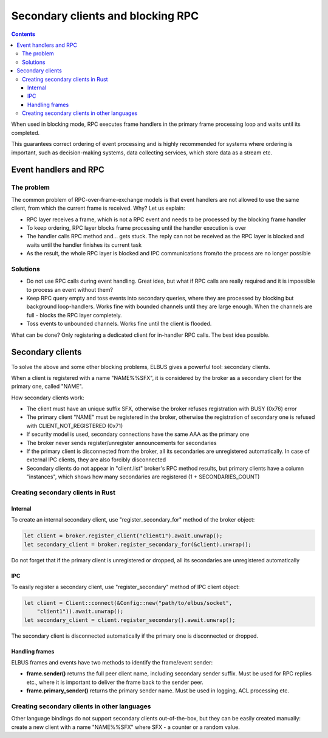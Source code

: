 Secondary clients and blocking RPC
**********************************

.. contents::

When used in blocking mode, RPC executes frame handlers in the primary frame
processing loop and waits until its completed.

This guarantees correct ordering of event processing and is highly recommended
for systems where ordering is important, such as decision-making systems, data
collecting services, which store data as a stream etc.

Event handlers and RPC
======================

The problem
-----------

The common problem of RPC-over-frame-exchange models is that event handlers are
not allowed to use the same client, from which the current frame is received.
Why? Let us explain:

* RPC layer receives a frame, which is not a RPC event and needs to be
  processed by the blocking frame handler

* To keep ordering, RPC layer blocks frame processing until the handler
  execution is over

* The handler calls RPC method and... gets stuck. The reply can not be received
  as the RPC layer is blocked and waits until the handler finishes its current
  task

* As the result, the whole RPC layer is blocked and IPC communications from/to
  the process are no longer possible

Solutions
---------

* Do not use RPC calls during event handling. Great idea, but what if RPC calls
  are really required and it is impossible to process an event without them?

* Keep RPC query empty and toss events into secondary queries, where they are
  processed by blocking but background loop-handlers. Works fine with bounded
  channels until they are large enough. When the channels are full - blocks the
  RPC layer completely.

* Toss events to unbounded channels. Works fine until the client is flooded.

What can be done? Only registering a dedicated client for in-handler RPC calls.
The best idea possible.

Secondary clients
=================

To solve the above and some other blocking problems, ELBUS gives a powerful
tool: secondary clients.

When a client is registered with a name "NAME%%SFX", it is considered by the
broker as a secondary client for the primary one, called "NAME".

How secondary clients work:

* The client must have an unique suffix SFX, otherwise the broker refuses
  registration with BUSY (0x76) error

* The primary client "NAME" must be registered in the broker, otherwise the
  registration of secondary one is refused with CLIENT_NOT_REGISTERED (0x71)

* If security model is used, secondary connections have the same AAA as the
  primary one

* The broker never sends register/unregister announcements for secondaries

* If the primary client is disconnected from the broker, all its secondaries
  are unregistered automatically. In case of external IPC clients, they are
  also forcibly disconnected

* Secondary clients do not appear in "client.list" broker's RPC method results,
  but primary clients have a column "instances", which shows how many
  secondaries are registered (1 + SECONDARIES_COUNT)

Creating secondary clients in Rust
----------------------------------

Internal
~~~~~~~~

To create an internal secondary client, use "register_secondary_for" method of
the broker object:

.. code:: rust

    let client = broker.register_client("client1").await.unwrap();
    let secondary_client = broker.register_secondary_for(&client).unwrap();

Do not forget that if the primary client is unregistered or dropped, all its
secondaries are unregistered automatically

IPC
~~~

To easily register a secondary client, use "register_secondary" method of IPC
client object:

.. code::

    let client = Client::connect(&Config::new("path/to/elbus/socket",
        "client1")).await.unwrap();
    let secondary_client = client.register_secondary().await.unwrap();

The secondary client is disconnected automatically if the primary one is
disconnected or dropped.

Handling frames
~~~~~~~~~~~~~~~

ELBUS frames and events have two methods to identify the frame/event sender:

* **frame.sender()** returns the full peer client name, including secondary
  sender suffix. Must be used for RPC replies etc., where it is important to
  deliver the frame back to the sender peer.

* **frame.primary_sender()** returns the primary sender name. Must be used in
  logging, ACL processing etc.

Creating secondary clients in other languages
---------------------------------------------

Other language bindings do not support secondary clients out-of-the-box, but
they can be easily created manually: create a new client with a name
"NAME%%SFX" where SFX - a counter or a random value.
